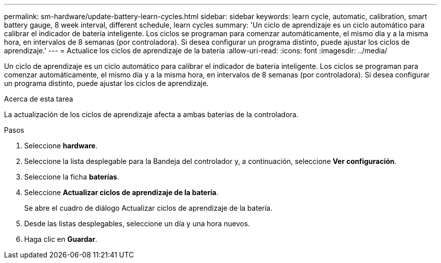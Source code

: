 ---
permalink: sm-hardware/update-battery-learn-cycles.html 
sidebar: sidebar 
keywords: learn cycle, automatic, calibration, smart battery gauge, 8 week interval, different schedule, learn cycles 
summary: 'Un ciclo de aprendizaje es un ciclo automático para calibrar el indicador de batería inteligente. Los ciclos se programan para comenzar automáticamente, el mismo día y a la misma hora, en intervalos de 8 semanas (por controladora). Si desea configurar un programa distinto, puede ajustar los ciclos de aprendizaje.' 
---
= Actualice los ciclos de aprendizaje de la batería
:allow-uri-read: 
:icons: font
:imagesdir: ../media/


[role="lead"]
Un ciclo de aprendizaje es un ciclo automático para calibrar el indicador de batería inteligente. Los ciclos se programan para comenzar automáticamente, el mismo día y a la misma hora, en intervalos de 8 semanas (por controladora). Si desea configurar un programa distinto, puede ajustar los ciclos de aprendizaje.

.Acerca de esta tarea
La actualización de los ciclos de aprendizaje afecta a ambas baterías de la controladora.

.Pasos
. Seleccione *hardware*.
. Seleccione la lista desplegable para la Bandeja del controlador y, a continuación, seleccione *Ver configuración*.
. Seleccione la ficha *baterías*.
. Seleccione *Actualizar ciclos de aprendizaje de la batería*.
+
Se abre el cuadro de diálogo Actualizar ciclos de aprendizaje de la batería.

. Desde las listas desplegables, seleccione un día y una hora nuevos.
. Haga clic en *Guardar*.

